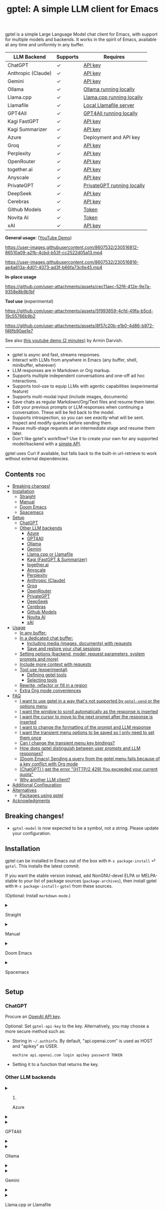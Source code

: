 #+title: gptel: A simple LLM client for Emacs

[[https://elpa.nongnu.org/nongnu/gptel.svg][file:https://elpa.nongnu.org/nongnu/gptel.svg]] [[https://stable.melpa.org/packages/gptel-badge.svg][file:https://stable.melpa.org/packages/gptel-badge.svg]] [[https://melpa.org/#/gptel][file:https://melpa.org/packages/gptel-badge.svg]]

gptel is a simple Large Language Model chat client for Emacs, with support for multiple models and backends.  It works in the spirit of Emacs, available at any time and uniformly in any buffer.

#+html: <div align="center">
| LLM Backend        | Supports | Requires                   |
|--------------------+----------+----------------------------|
| ChatGPT            | ✓        | [[https://platform.openai.com/account/api-keys][API key]]                    |
| Anthropic (Claude) | ✓        | [[https://www.anthropic.com/api][API key]]                    |
| Gemini             | ✓        | [[https://makersuite.google.com/app/apikey][API key]]                    |
| Ollama             | ✓        | [[https://ollama.ai/][Ollama running locally]]     |
| Llama.cpp          | ✓        | [[https://github.com/ggerganov/llama.cpp/tree/master/examples/server#quick-start][Llama.cpp running locally]]  |
| Llamafile          | ✓        | [[https://github.com/Mozilla-Ocho/llamafile#quickstart][Local Llamafile server]]     |
| GPT4All            | ✓        | [[https://gpt4all.io/index.html][GPT4All running locally]]    |
| Kagi FastGPT       | ✓        | [[https://kagi.com/settings?p=api][API key]]                    |
| Kagi Summarizer    | ✓        | [[https://kagi.com/settings?p=api][API key]]                    |
| Azure              | ✓        | Deployment and API key     |
| Groq               | ✓        | [[https://console.groq.com/keys][API key]]                    |
| Perplexity         | ✓        | [[https://docs.perplexity.ai/docs/getting-started][API key]]                    |
| OpenRouter         | ✓        | [[https://openrouter.ai/keys][API key]]                    |
| together.ai        | ✓        | [[https://api.together.xyz/settings/api-keys][API key]]                    |
| Anyscale           | ✓        | [[https://docs.endpoints.anyscale.com/][API key]]                    |
| PrivateGPT         | ✓        | [[https://github.com/zylon-ai/private-gpt#-documentation][PrivateGPT running locally]] |
| DeepSeek           | ✓        | [[https://platform.deepseek.com/api_keys][API key]]                    |
| Cerebras           | ✓        | [[https://cloud.cerebras.ai/][API key]]                    |
| Github Models      | ✓        | [[https://github.com/settings/tokens][Token]]                      |
| Novita AI          | ✓        | [[https://novita.ai/model-api/product/llm-api?utm_source=github_gptel&utm_medium=github_readme&utm_campaign=link][Token]]                      |
| xAI                | ✓        | [[https://console.x.ai?utm_source=github_gptel&utm_medium=github_readme&utm_campaign=link][API key]]                    |
#+html: </div>

*General usage*: ([[https://www.youtube.com/watch?v=bsRnh_brggM][YouTube Demo]])

https://user-images.githubusercontent.com/8607532/230516812-86510a09-a2fb-4cbd-b53f-cc2522d05a13.mp4

https://user-images.githubusercontent.com/8607532/230516816-ae4a613a-4d01-4073-ad3f-b66fa73c6e45.mp4

*In-place usage*

#+html: <p align="center">
https://github.com/user-attachments/assets/cec11aec-52f6-412e-9e7a-9358e8b9b1bf
#+html: </p>

*Tool use* (experimental)

#+html: <p align="center">
https://github.com/user-attachments/assets/5f993659-4cfd-49fa-b5cd-19c55766b9b2
#+html: </p>

#+html: <p align="center">
https://github.com/user-attachments/assets/8f57c20b-e1b0-4d86-b972-f46fb90ae1e7
#+html: </p>

See also [[https://youtu.be/g1VMGhC5gRU][this youtube demo (2 minutes)]] by Armin Darvish.

# *Media support*

# #+html: <p align="center">
# https://github.com/user-attachments/assets/1fd947e1-226b-4be2-bc68-7b22b2e3215f
# #+html: </p>

# *Multi-LLM support demo*:

# https://github-production-user-asset-6210df.s3.amazonaws.com/8607532/278854024-ae1336c4-5b87-41f2-83e9-e415349d6a43.mp4

------

- gptel is async and fast, streams responses.
- Interact with LLMs from anywhere in Emacs (any buffer, shell, minibuffer, wherever)
- LLM responses are in Markdown or Org markup.
- Supports multiple independent conversations and one-off ad hoc interactions.
- Supports tool-use to equip LLMs with agentic capabilities (experimental feature)
- Supports multi-modal input (include images, documents)
- Save chats as regular Markdown/Org/Text files and resume them later.
- Edit your previous prompts or LLM responses when continuing a conversation. These will be fed back to the model.
- Supports introspection, so you can see /exactly/ what will be sent.  Inspect and modify queries before sending them.
- Pause multi-stage requests at an intermediate stage and resume them later.
- Don't like gptel's workflow? Use it to create your own for any supported model/backend with a [[https://github.com/karthink/gptel/wiki/Defining-custom-gptel-commands][simple API]].

gptel uses Curl if available, but falls back to the built-in url-retrieve to work without external dependencies.

** Contents :toc:
  - [[#breaking-changes][Breaking changes!]]
  - [[#installation][Installation]]
      - [[#straight][Straight]]
      - [[#manual][Manual]]
      - [[#doom-emacs][Doom Emacs]]
      - [[#spacemacs][Spacemacs]]
  - [[#setup][Setup]]
    - [[#chatgpt][ChatGPT]]
    - [[#other-llm-backends][Other LLM backends]]
      - [[#azure][Azure]]
      - [[#gpt4all][GPT4All]]
      - [[#ollama][Ollama]]
      - [[#gemini][Gemini]]
      - [[#llamacpp-or-llamafile][Llama.cpp or Llamafile]]
      - [[#kagi-fastgpt--summarizer][Kagi (FastGPT & Summarizer)]]
      - [[#togetherai][together.ai]]
      - [[#anyscale][Anyscale]]
      - [[#perplexity][Perplexity]]
      - [[#anthropic-claude][Anthropic (Claude)]]
      - [[#groq][Groq]]
      - [[#openrouter][OpenRouter]]
      - [[#privategpt][PrivateGPT]]
      - [[#deepseek][DeepSeek]]
      - [[#cerebras][Cerebras]]
      - [[#github-models][Github Models]]
      - [[#novita-ai][Novita AI]]
      - [[#xai][xAI]]
  - [[#usage][Usage]]
    - [[#in-any-buffer][In any buffer:]]
    - [[#in-a-dedicated-chat-buffer][In a dedicated chat buffer:]]
      - [[#including-media-images-documents-with-requests][Including media (images, documents) with requests]]
      - [[#save-and-restore-your-chat-sessions][Save and restore your chat sessions]]
    - [[#setting-options-backend-model-request-parameters-system-prompts-and-more][Setting options (backend, model, request parameters, system prompts and more)]]
    - [[#include-more-context-with-requests][Include more context with requests]]
    - [[#tool-use-experimental][Tool use (experimental)]]
      - [[#defining-gptel-tools][Defining gptel tools]]
      - [[#selecting-tools][Selecting tools]]
    - [[#rewrite-refactor-or-fill-in-a-region][Rewrite, refactor or fill in a region]]
    - [[#extra-org-mode-conveniences][Extra Org mode conveniences]]
  - [[#faq][FAQ]]
      - [[#i-want-to-use-gptel-in-a-way-thats-not-supported-by-gptel-send-or-the-options-menu][I want to use gptel in a way that's not supported by =gptel-send= or the options menu]]
      - [[#i-want-the-window-to-scroll-automatically-as-the-response-is-inserted][I want the window to scroll automatically as the response is inserted]]
      - [[#i-want-the-cursor-to-move-to-the-next-prompt-after-the-response-is-inserted][I want the cursor to move to the next prompt after the response is inserted]]
      - [[#i-want-to-change-the-formatting-of-the-prompt-and-llm-response][I want to change the formatting of the prompt and LLM response]]
      - [[#i-want-the-transient-menu-options-to-be-saved-so-i-only-need-to-set-them-once][I want the transient menu options to be saved so I only need to set them once]]
      - [[#can-i-change-the-transient-menu-key-bindings][Can I change the transient menu key bindings?]]
      - [[#how-does-gptel-distinguish-between-user-prompts-and-llm-responses][How does gptel distinguish between user prompts and LLM responses?]]
      - [[#doom-emacs-sending-a-query-from-the-gptel-menu-fails-because-of-a-key-conflict-with-org-mode][(Doom Emacs) Sending a query from the gptel menu fails because of a key conflict with Org mode]]
      - [[#chatgpt-i-get-the-error-http2-429-you-exceeded-your-current-quota][(ChatGPT) I get the error "(HTTP/2 429) You exceeded your current quota"]]
      - [[#why-another-llm-client][Why another LLM client?]]
  - [[#additional-configuration][Additional Configuration]]
  - [[#alternatives][Alternatives]]
    - [[#packages-using-gptel][Packages using gptel]]
  - [[#acknowledgments][Acknowledgments]]

** Breaking changes!

- =gptel-model= is now expected to be a symbol, not a string.  Please update your configuration.

** Installation

gptel can be installed in Emacs out of the box with =M-x package-install= ⏎ =gptel=.  This installs the latest commit.

If you want the stable version instead, add NonGNU-devel ELPA or MELPA-stable to your list of package sources (=package-archives=), then install gptel with =M-x package-install⏎= =gptel= from these sources.

(Optional: Install =markdown-mode=.)

#+html: <details><summary>
**** Straight
#+html: </summary>
#+begin_src emacs-lisp
  (straight-use-package 'gptel)
#+end_src

Installing the =markdown-mode= package is optional.
#+html: </details>
#+html: <details><summary>
**** Manual
#+html: </summary>
Clone or download this repository and run =M-x package-install-file⏎= on the repository directory.

Installing the =markdown-mode= package is optional.
#+html: </details>
#+html: <details><summary>
**** Doom Emacs
#+html: </summary>
In =packages.el=
#+begin_src emacs-lisp
(package! gptel)
#+end_src

In =config.el=
#+begin_src emacs-lisp
(use-package! gptel
 :config
 (setq! gptel-api-key "your key"))
#+end_src
"your key" can be the API key itself, or (safer) a function that returns the key.  Setting =gptel-api-key= is optional, you will be asked for a key if it's not found.

#+html: </details>
#+html: <details><summary>
**** Spacemacs
#+html: </summary>
In your =.spacemacs= file, add =llm-client= to =dotspacemacs-configuration-layers=.
#+begin_src emacs-lisp
(llm-client :variables
            llm-client-enable-gptel t)
#+end_src
#+html: </details>
** Setup
*** ChatGPT
Procure an [[https://platform.openai.com/account/api-keys][OpenAI API key]].

Optional: Set =gptel-api-key= to the key. Alternatively, you may choose a more secure method such as:

- Storing in =~/.authinfo=. By default, "api.openai.com" is used as HOST and "apikey" as USER.
  #+begin_src authinfo
machine api.openai.com login apikey password TOKEN
  #+end_src
- Setting it to a function that returns the key.

*** Other LLM backends
#+html: <details><summary>
**** Azure
#+html: </summary>

Register a backend with
#+begin_src emacs-lisp
(gptel-make-azure "Azure-1"             ;Name, whatever you'd like
  :protocol "https"                     ;Optional -- https is the default
  :host "YOUR_RESOURCE_NAME.openai.azure.com"
  :endpoint "/openai/deployments/YOUR_DEPLOYMENT_NAME/chat/completions?api-version=2023-05-15" ;or equivalent
  :stream t                             ;Enable streaming responses
  :key #'gptel-api-key
  :models '(gpt-3.5-turbo gpt-4))
#+end_src
Refer to the documentation of =gptel-make-azure= to set more parameters.

You can pick this backend from the menu when using gptel. (see [[#usage][Usage]]).

***** (Optional) Set as the default gptel backend

The above code makes the backend available to select.  If you want it to be the default backend for gptel, you can set this as the value of =gptel-backend=.  Use this instead of the above.
#+begin_src emacs-lisp
;; OPTIONAL configuration
(setq
 gptel-model 'gpt-3.5-turbo
 gptel-backend (gptel-make-azure "Azure-1"
                 :protocol "https"
                 :host "YOUR_RESOURCE_NAME.openai.azure.com"
                 :endpoint "/openai/deployments/YOUR_DEPLOYMENT_NAME/chat/completions?api-version=2023-05-15"
                 :stream t
                 :key #'gptel-api-key
                 :models '(gpt-3.5-turbo gpt-4)))
#+end_src
#+html: </details>

#+html: <details><summary>
**** GPT4All
#+html: </summary>

Register a backend with
#+begin_src emacs-lisp
(gptel-make-gpt4all "GPT4All"           ;Name of your choosing
 :protocol "http"
 :host "localhost:4891"                 ;Where it's running
 :models '(mistral-7b-openorca.Q4_0.gguf)) ;Available models
#+end_src
These are the required parameters, refer to the documentation of =gptel-make-gpt4all= for more.

You can pick this backend from the menu when using gptel (see [[#usage][Usage]]).

***** (Optional) Set as the default gptel backend

The above code makes the backend available to select.  If you want it to be the default backend for gptel, you can set this as the value of =gptel-backend=.  Use this instead of the above.  Additionally you may want to increase the response token size since GPT4All uses very short (often truncated) responses by default.
#+begin_src emacs-lisp
;; OPTIONAL configuration
(setq
 gptel-max-tokens 500
 gptel-model 'mistral-7b-openorca.Q4_0.gguf
 gptel-backend (gptel-make-gpt4all "GPT4All"
                 :protocol "http"
                 :host "localhost:4891"
                 :models '(mistral-7b-openorca.Q4_0.gguf)))
#+end_src

#+html: </details>

#+html: <details><summary>
**** Ollama
#+html: </summary>

Register a backend with
#+begin_src emacs-lisp
(gptel-make-ollama "Ollama"             ;Any name of your choosing
  :host "localhost:11434"               ;Where it's running
  :stream t                             ;Stream responses
  :models '(mistral:latest))          ;List of models
#+end_src
These are the required parameters, refer to the documentation of =gptel-make-ollama= for more.

You can pick this backend from the menu when using gptel (see [[#usage][Usage]])

***** (Optional) Set as the default gptel backend

The above code makes the backend available to select.  If you want it to be the default backend for gptel, you can set this as the value of =gptel-backend=.  Use this instead of the above.
#+begin_src emacs-lisp
;; OPTIONAL configuration
(setq
 gptel-model 'mistral:latest
 gptel-backend (gptel-make-ollama "Ollama"
                 :host "localhost:11434"
                 :stream t
                 :models '(mistral:latest)))
#+end_src

#+html: </details>

#+html: <details><summary>
**** Gemini
#+html: </summary>

Register a backend with
#+begin_src emacs-lisp
;; :key can be a function that returns the API key.
(gptel-make-gemini "Gemini" :key "YOUR_GEMINI_API_KEY" :stream t)
#+end_src
These are the required parameters, refer to the documentation of =gptel-make-gemini= for more.

You can pick this backend from the menu when using gptel (see [[#usage][Usage]])

***** (Optional) Set as the default gptel backend

The above code makes the backend available to select.  If you want it to be the default backend for gptel, you can set this as the value of =gptel-backend=.  Use this instead of the above.
#+begin_src emacs-lisp
;; OPTIONAL configuration
(setq
 gptel-model 'gemini-pro
 gptel-backend (gptel-make-gemini "Gemini"
                 :key "YOUR_GEMINI_API_KEY"
                 :stream t))
#+end_src

#+html: </details>

#+html: <details>
#+html: <summary>
**** Llama.cpp or Llamafile
#+html: </summary>

(If using a llamafile, run a [[https://github.com/Mozilla-Ocho/llamafile#other-example-llamafiles][server llamafile]] instead of a "command-line llamafile", and a model that supports text generation.)

Register a backend with
#+begin_src emacs-lisp
;; Llama.cpp offers an OpenAI compatible API
(gptel-make-openai "llama-cpp"          ;Any name
  :stream t                             ;Stream responses
  :protocol "http"
  :host "localhost:8000"                ;Llama.cpp server location
  :models '(test))                    ;Any names, doesn't matter for Llama
#+end_src
These are the required parameters, refer to the documentation of =gptel-make-openai= for more.

You can pick this backend from the menu when using gptel (see [[#usage][Usage]])

***** (Optional) Set as the default gptel backend

The above code makes the backend available to select.  If you want it to be the default backend for gptel, you can set this as the value of =gptel-backend=.  Use this instead of the above.
#+begin_src emacs-lisp
;; OPTIONAL configuration
(setq
 gptel-model   'test
 gptel-backend (gptel-make-openai "llama-cpp"
                 :stream t
                 :protocol "http"
                 :host "localhost:8000"
                 :models '(test)))
#+end_src

#+html: </details>
#+html: <details><summary>
**** Kagi (FastGPT & Summarizer)
#+html: </summary>

Kagi's FastGPT model and the Universal Summarizer are both supported.  A couple of notes:

1. Universal Summarizer: If there is a URL at point, the summarizer will summarize the contents of the URL.  Otherwise the context sent to the model is the same as always: the buffer text upto point, or the contents of the region if the region is active.

2. Kagi models do not support multi-turn conversations, interactions are "one-shot".  They also do not support streaming responses.

Register a backend with
#+begin_src emacs-lisp
(gptel-make-kagi "Kagi"                    ;any name
  :key "YOUR_KAGI_API_KEY")                ;can be a function that returns the key
#+end_src
These are the required parameters, refer to the documentation of =gptel-make-kagi= for more.

You can pick this backend and the model (fastgpt/summarizer) from the transient menu when using gptel.

***** (Optional) Set as the default gptel backend

The above code makes the backend available to select.  If you want it to be the default backend for gptel, you can set this as the value of =gptel-backend=.  Use this instead of the above.
#+begin_src emacs-lisp
;; OPTIONAL configuration
(setq
 gptel-model 'fastgpt
 gptel-backend (gptel-make-kagi "Kagi"
                 :key "YOUR_KAGI_API_KEY"))
#+end_src

The alternatives to =fastgpt= include =summarize:cecil=, =summarize:agnes=, =summarize:daphne= and =summarize:muriel=.  The difference between the summarizer engines is [[https://help.kagi.com/kagi/api/summarizer.html#summarization-engines][documented here]].

#+html: </details>
#+html: <details><summary>
**** together.ai
#+html: </summary>

Register a backend with
#+begin_src emacs-lisp
;; Together.ai offers an OpenAI compatible API
(gptel-make-openai "TogetherAI"         ;Any name you want
  :host "api.together.xyz"
  :key "your-api-key"                   ;can be a function that returns the key
  :stream t
  :models '(;; has many more, check together.ai
            mistralai/Mixtral-8x7B-Instruct-v0.1
            codellama/CodeLlama-13b-Instruct-hf
            codellama/CodeLlama-34b-Instruct-hf))
#+end_src

You can pick this backend from the menu when using gptel (see [[#usage][Usage]])

***** (Optional) Set as the default gptel backend

The above code makes the backend available to select.  If you want it to be the default backend for gptel, you can set this as the value of =gptel-backend=.  Use this instead of the above.
#+begin_src emacs-lisp
;; OPTIONAL configuration
(setq
 gptel-model   'mistralai/Mixtral-8x7B-Instruct-v0.1
 gptel-backend
 (gptel-make-openai "TogetherAI"         
   :host "api.together.xyz"
   :key "your-api-key"                   
   :stream t
   :models '(;; has many more, check together.ai
             mistralai/Mixtral-8x7B-Instruct-v0.1
             codellama/CodeLlama-13b-Instruct-hf
             codellama/CodeLlama-34b-Instruct-hf)))
#+end_src

#+html: </details>
#+html: <details><summary>
**** Anyscale
#+html: </summary>

Register a backend with
#+begin_src emacs-lisp
;; Anyscale offers an OpenAI compatible API
(gptel-make-openai "Anyscale"           ;Any name you want
  :host "api.endpoints.anyscale.com"
  :key "your-api-key"                   ;can be a function that returns the key
  :models '(;; has many more, check anyscale
            mistralai/Mixtral-8x7B-Instruct-v0.1))
#+end_src

You can pick this backend from the menu when using gptel (see [[#usage][Usage]])

***** (Optional) Set as the default gptel backend

The above code makes the backend available to select.  If you want it to be the default backend for gptel, you can set this as the value of =gptel-backend=.  Use this instead of the above.
#+begin_src emacs-lisp
;; OPTIONAL configuration
(setq
 gptel-model   'mistralai/Mixtral-8x7B-Instruct-v0.1
 gptel-backend
 (gptel-make-openai "Anyscale"
                 :host "api.endpoints.anyscale.com"
                 :key "your-api-key"
                 :models '(;; has many more, check anyscale
                           mistralai/Mixtral-8x7B-Instruct-v0.1)))
#+end_src

#+html: </details>
#+html: <details><summary>
**** Perplexity
#+html: </summary>

Register a backend with
#+begin_src emacs-lisp
(gptel-make-perplexity "Perplexity"     ;Any name you want
  :key "your-api-key"                   ;can be a function that returns the key
  :stream t)                            ;If you want responses to be streamed
#+end_src

You can pick this backend from the menu when using gptel (see [[#usage][Usage]])

***** (Optional) Set as the default gptel backend

The above code makes the backend available to select.  If you want it to be the default backend for gptel, you can set this as the value of =gptel-backend=.  Use this instead of the above.
#+begin_src emacs-lisp
;; OPTIONAL configuration
(setq
 gptel-model   'sonar
 gptel-backend (gptel-make-perplexity "Perplexity"
                 :key "your-api-key" :stream t))
#+end_src

#+html: </details>
#+html: <details><summary>
**** Anthropic (Claude)
#+html: </summary>
Register a backend with
#+begin_src emacs-lisp
(gptel-make-anthropic "Claude"          ;Any name you want
  :stream t                             ;Streaming responses
  :key "your-api-key")
#+end_src
The =:key= can be a function that returns the key (more secure).

You can pick this backend from the menu when using gptel (see [[#usage][Usage]]).

***** (Optional) Set as the default gptel backend

The above code makes the backend available to select.  If you want it to be the default backend for gptel, you can set this as the value of =gptel-backend=.  Use this instead of the above.
#+begin_src emacs-lisp
;; OPTIONAL configuration
(setq
 gptel-model 'claude-3-sonnet-20240229 ;  "claude-3-opus-20240229" also available
 gptel-backend (gptel-make-anthropic "Claude"
                 :stream t :key "your-api-key"))
#+end_src

#+html: </details>
#+html: <details><summary>
**** Groq
#+html: </summary>

Register a backend with
#+begin_src emacs-lisp
;; Groq offers an OpenAI compatible API
(gptel-make-openai "Groq"               ;Any name you want
  :host "api.groq.com"
  :endpoint "/openai/v1/chat/completions"
  :stream t
  :key "your-api-key"                   ;can be a function that returns the key
  :models '(llama-3.1-70b-versatile
            llama-3.1-8b-instant
            llama3-70b-8192
            llama3-8b-8192
            mixtral-8x7b-32768
            gemma-7b-it))
#+end_src

You can pick this backend from the menu when using gptel (see [[#usage][Usage]]).  Note that Groq is fast enough that you could easily set =:stream nil= and still get near-instant responses.

***** (Optional) Set as the default gptel backend

The above code makes the backend available to select.  If you want it to be the default backend for gptel, you can set this as the value of =gptel-backend=.  Use this instead of the above.
#+begin_src emacs-lisp
;; OPTIONAL configuration
(setq gptel-model   'mixtral-8x7b-32768
      gptel-backend
      (gptel-make-openai "Groq"
        :host "api.groq.com"
        :endpoint "/openai/v1/chat/completions"
        :stream t
        :key "your-api-key"
        :models '(llama-3.1-70b-versatile
                  llama-3.1-8b-instant
                  llama3-70b-8192
                  llama3-8b-8192
                  mixtral-8x7b-32768
                  gemma-7b-it)))
#+end_src

#+html: </details>

#+html: <details><summary>
**** OpenRouter
#+html: </summary>

Register a backend with
#+begin_src emacs-lisp
;; OpenRouter offers an OpenAI compatible API
(gptel-make-openai "OpenRouter"               ;Any name you want
  :host "openrouter.ai"
  :endpoint "/api/v1/chat/completions"
  :stream t
  :key "your-api-key"                   ;can be a function that returns the key
  :models '(openai/gpt-3.5-turbo
            mistralai/mixtral-8x7b-instruct
            meta-llama/codellama-34b-instruct
            codellama/codellama-70b-instruct
            google/palm-2-codechat-bison-32k
            google/gemini-pro))

#+end_src

You can pick this backend from the menu when using gptel (see [[#usage][Usage]]).

***** (Optional) Set as the default gptel backend

The above code makes the backend available to select.  If you want it to be the default backend for gptel, you can set this as the value of =gptel-backend=.  Use this instead of the above.
#+begin_src emacs-lisp
;; OPTIONAL configuration
(setq gptel-model   'mixtral-8x7b-32768
      gptel-backend
      (gptel-make-openai "OpenRouter"               ;Any name you want
        :host "openrouter.ai"
        :endpoint "/api/v1/chat/completions"
        :stream t
        :key "your-api-key"                   ;can be a function that returns the key
        :models '(openai/gpt-3.5-turbo
                  mistralai/mixtral-8x7b-instruct
                  meta-llama/codellama-34b-instruct
                  codellama/codellama-70b-instruct
                  google/palm-2-codechat-bison-32k
                  google/gemini-pro)))

#+end_src

#+html: </details>
#+html: <details><summary>
**** PrivateGPT
#+html: </summary>

Register a backend with
#+begin_src emacs-lisp
(gptel-make-privategpt "privateGPT"               ;Any name you want
  :protocol "http"
  :host "localhost:8001"
  :stream t
  :context t                            ;Use context provided by embeddings
  :sources t                            ;Return information about source documents
  :models '(private-gpt))

#+end_src

You can pick this backend from the menu when using gptel (see [[#usage][Usage]]).

***** (Optional) Set as the default gptel backend

The above code makes the backend available to select.  If you want it to be the default backend for gptel, you can set this as the value of =gptel-backend=.  Use this instead of the above.
#+begin_src emacs-lisp
;; OPTIONAL configuration
(setq gptel-model   'private-gpt
      gptel-backend
      (gptel-make-privategpt "privateGPT"               ;Any name you want
        :protocol "http"
        :host "localhost:8001"
        :stream t
        :context t                            ;Use context provided by embeddings
        :sources t                            ;Return information about source documents
        :models '(private-gpt)))

#+end_src

#+html: </details>
#+html: <details><summary>
**** DeepSeek
#+html: </summary>

Register a backend with
#+begin_src emacs-lisp
;; DeepSeek offers an OpenAI compatible API
(gptel-make-openai "DeepSeek"       ;Any name you want
  :host "api.deepseek.com"
  :endpoint "/chat/completions"
  :stream t
  :key "your-api-key"               ;can be a function that returns the key
  :models '(deepseek-chat deepseek-coder))

#+end_src

You can pick this backend from the menu when using gptel (see [[#usage][Usage]]).

***** (Optional) Set as the default gptel backend

The above code makes the backend available to select.  If you want it to be the default backend for gptel, you can set this as the value of =gptel-backend=.  Use this instead of the above.
#+begin_src emacs-lisp
;; OPTIONAL configuration
(setq gptel-model   'deepseek-chat
      gptel-backend
      (gptel-make-openai "DeepSeek"     ;Any name you want
        :host "api.deepseek.com"
        :endpoint "/chat/completions"
        :stream t
        :key "your-api-key"             ;can be a function that returns the key
        :models '(deepseek-chat deepseek-coder)))

#+end_src

#+html: </details>
#+html: <details><summary>
**** Cerebras
#+html: </summary>

Register a backend with
#+begin_src emacs-lisp
;; Cerebras offers an instant OpenAI compatible API
(gptel-make-openai "Cerebras"
  :host "api.cerebras.ai"
  :endpoint "/v1/chat/completions"
  :stream t                             ;optionally nil as Cerebras is instant AI
  :key "your-api-key"                   ;can be a function that returns the key
  :models '(llama3.1-70b
            llama3.1-8b))
#+end_src

You can pick this backend from the menu when using gptel (see [[#usage][Usage]]).

***** (Optional) Set as the default gptel backend

The above code makes the backend available to select.  If you want it to be the default backend for gptel, you can set this as the value of =gptel-backend=.  Use this instead of the above.
#+begin_src emacs-lisp
;; OPTIONAL configuration
(setq gptel-model   'llama3.1-8b
      gptel-backend
      (gptel-make-openai "Cerebras"
        :host "api.cerebras.ai"
        :endpoint "/v1/chat/completions"
        :stream nil
        :key "your-api-key"
        :models '(llama3.1-70b
                  llama3.1-8b)))
#+end_src

#+html: </details>
#+html: <details><summary>
**** Github Models
#+html: </summary>

Register a backend with
#+begin_src emacs-lisp
  ;; Github Models offers an OpenAI compatible API
  (gptel-make-openai "Github Models" ;Any name you want
    :host "models.inference.ai.azure.com"
    :endpoint "/chat/completions?api-version=2024-05-01-preview"
    :stream t
    :key "your-github-token"
    :models '(gpt-4o))
#+end_src

You will need to create a github [[https://github.com/settings/personal-access-tokens][token]].

For all the available models, check the [[https://github.com/marketplace/models][marketplace]].

You can pick this backend from the menu when using (see [[#usage][Usage]]).

***** (Optional) Set as the default gptel backend

The above code makes the backend available to select.  If you want it to be the default backend for gptel, you can set this as the value of =gptel-backend=.  Use this instead of the above.
#+begin_src emacs-lisp
  ;; OPTIONAL configuration
  (setq gptel-model  'gpt-4o
        gptel-backend
        (gptel-make-openai "Github Models" ;Any name you want
          :host "models.inference.ai.azure.com"
          :endpoint "/chat/completions?api-version=2024-05-01-preview"
          :stream t
          :key "your-github-token"
          :models '(gpt-4o))
#+end_src

#+html: </details>
#+html: <details><summary>
**** Novita AI
#+html: </summary>

Register a backend with
#+begin_src emacs-lisp
;; Novita AI offers an OpenAI compatible API
(gptel-make-openai "NovitaAI"         ;Any name you want
  :host "api.novita.ai"
  :endpoint "/v3/openai"
  :key "your-api-key"                   ;can be a function that returns the key
  :stream t
  :models '(;; has many more, check https://novita.ai/llm-api
            gryphe/mythomax-l2-13b
            meta-llama/llama-3-70b-instruct
            meta-llama/llama-3.1-70b-instruct))
#+end_src

You can pick this backend from the menu when using gptel (see [[#usage][Usage]])

***** (Optional) Set as the default gptel backend

The above code makes the backend available to select.  If you want it to be the default backend for gptel, you can set this as the value of =gptel-backend=.  Use this instead of the above.
#+begin_src emacs-lisp
;; OPTIONAL configuration
(setq
 gptel-model   'gryphe/mythomax-l2-13b
 gptel-backend
 (gptel-make-openai "NovitaAI"         
   :host "api.novita.ai"
   :endpoint "/v3/openai"
   :key "your-api-key"                   
   :stream t
   :models '(;; has many more, check https://novita.ai/llm-api
             mistralai/Mixtral-8x7B-Instruct-v0.1
             meta-llama/llama-3-70b-instruct
             meta-llama/llama-3.1-70b-instruct)))
#+end_src

#+html: </details>

#+html: <details><summary>
**** xAI
#+html: </summary>

Register a backend with
#+begin_src emacs-lisp
;; xAI offers an OpenAI compatible API
(gptel-make-openai "xAI"           ;Any name you want
  :host "api.x.ai"
  :key "your-api-key"              ;can be a function that returns the key
  :endpoint "/v1/chat/completions"
  :stream t
  :models '(;; xAI now only offers `grok-beta` as of the time of this writing
            grok-beta))
#+end_src

You can pick this backend from the menu when using gptel (see [[#usage][Usage]])

***** (Optional) Set as the default gptel backend

The above code makes the backend available to select.  If you want it to be the default backend for gptel, you can set this as the value of =gptel-backend=.  Use this instead of the above.
#+begin_src emacs-lisp
;; OPTIONAL configuration
(setq
 gptel-model   'grok-beta
 gptel-backend
 (gptel-make-openai "xAI"           ;Any name you want
   :host "api.x.ai"
   :key "your-api-key"              ;can be a function that returns the key
   :endpoint "/v1/chat/completions"
   :stream t
   :models '(;; xAI now only offers `grok-beta` as of the time of this writing
             grok-beta)))
#+end_src

#+html: </details>

** Usage

gptel provides a few powerful, general purpose and flexible commands.  You can dynamically tweak their behavior to the needs of your task with /directives/, redirection options and more.  There is a [[https://www.youtube.com/watch?v=bsRnh_brggM][video demo]] showing various uses of gptel -- but =gptel-send= might be all you need.

|-------------------+---------------------------------------------------------------------------------------------------|
| *To send queries* | Description                                                                                       |
|-------------------+---------------------------------------------------------------------------------------------------|
| =gptel-send=      | Send all text up to =(point)=, or the selection if region is active.  Works anywhere in Emacs.    |
| =gptel=           | Create a new dedicated chat buffer.  Not required to use gptel.                                   |
| =gptel-rewrite=   | Rewrite, refactor or change the selected region.  Can diff/ediff changes before merging/applying. |
|-------------------+---------------------------------------------------------------------------------------------------|

|---------------------+---------------------------------------------------------------|
| *To tweak behavior* |                                                               |
|---------------------+---------------------------------------------------------------|
| =C-u= =gptel-send=  | Transient menu for preferences, input/output redirection etc. |
| =gptel-menu=        | /(Same)/                                                      |
|---------------------+---------------------------------------------------------------|

|------------------+--------------------------------------------------------------------------------------------------------|
| *To add context* |                                                                                                        |
|------------------+--------------------------------------------------------------------------------------------------------|
| =gptel-add=      | Add/remove a region or buffer to gptel's context.  In Dired, add/remove marked files.                  |
| =gptel-add-file= | Add a file (text or supported media type) to gptel's context.  Also available from the transient menu. |
|------------------+--------------------------------------------------------------------------------------------------------|

|----------------------------+-----------------------------------------------------------------------------------------|
| *Org mode bonuses*         |                                                                                         |
|----------------------------+-----------------------------------------------------------------------------------------|
| =gptel-org-set-topic=      | Limit conversation context to an Org heading.  (For branching conversations see below.) |
| =gptel-org-set-properties= | Write gptel configuration as Org properties, for per-heading chat configuration.        |
|----------------------------+-----------------------------------------------------------------------------------------|

*** In any buffer:

1. Call =M-x gptel-send= to send the text up to the cursor. The response will be inserted below.  Continue the conversation by typing below the response.

2. If a region is selected, the conversation will be limited to its contents.

3. Call =M-x gptel-send= with a prefix argument (~C-u~)
   - to set chat parameters (GPT model, backend, system message etc) for this buffer,
   - include quick instructions for the next request only,
   - to add additional context -- regions, buffers or files -- to gptel,
   - to read the prompt from or redirect the response elsewhere,
   - or to replace the prompt with the response.

#+html: <img src="https://github.com/karthink/gptel/assets/8607532/3562a6e2-7a5c-4f7e-8e57-bf3c11589c73" align="center" alt="Image showing gptel's menu with some of the available query options.">

*** In a dedicated chat buffer:

*Note*: gptel works anywhere in Emacs.  The dedicated chat buffer only adds some conveniences.

1. Run =M-x gptel= to start or switch to the chat buffer. It will ask you for the key if you skipped the previous step. Run it with a prefix-arg (=C-u M-x gptel=) to start a new session.

2. In the gptel buffer, send your prompt with =M-x gptel-send=, bound to =C-c RET=.

3. Set chat parameters (LLM provider, model, directives etc) for the session by calling =gptel-send= with a prefix argument (=C-u C-c RET=):
   
#+html: <img src="https://github.com/karthink/gptel/assets/8607532/eb4867e5-30ac-455f-999f-e17123afb810" align="center" alt="Image showing gptel's menu with some of the available query options.">

That's it. You can go back and edit previous prompts and responses if you want.

The default mode is =markdown-mode= if available, else =text-mode=.  You can set =gptel-default-mode= to =org-mode= if desired.

#+html: <details><summary>
**** Including media (images, documents) with requests
#+html: </summary>

gptel supports sending media in Markdown and Org chat buffers, but this feature is disabled by default.

- You can enable it globally, for all models that support it, by setting =gptel-track-media=.  
- Or you can set it locally, just for the chat buffer, via the header line:

#+html: <img src="https://github.com/user-attachments/assets/91f6aaab-2ea4-4806-9cc9-39b4b46a8e6c" align="center" alt="Image showing a gptel chat buffer's header line with the button to toggle media support">

-----

There are two ways to include media with requests:

1. Adding media files to the context with =gptel-add-file=, described further below.
2. Including links to media in chat buffers, described here:

To send media -- images or other supported file types -- with requests in chat buffers, you can include links to them in the chat buffer.  Such a link must be "standalone", i.e. on a line by itself surrounded by whitespace.

In Org mode, for example, the following are all *valid* ways of including an image with the request:

- "Standalone" file link:
#+begin_src
Describe this picture

[[file:/path/to/screenshot.png]]

Focus specifically on the text content.
#+end_src

- "Standalone" file link with description:
#+begin_src 
Describe this picture

[[file:/path/to/screenshot.png][some picture]]

Focus specifically on the text content.
#+end_src

- "Standalone", angle file link:
#+begin_src 
Describe this picture

<file:/path/to/screenshot.png>

Focus specifically on the text content.
#+end_src

The following links are *not valid*, and the text of the link will be sent instead of the file contents:

- Inline link:
#+begin_src 
Describe this [[file:/path/to/screenshot.png][picture]].

Focus specifically on the text content.
#+end_src

- Link not "standalone":
#+begin_src
Describe this picture: 
[[file:/path/to/screenshot.png]]
Focus specifically on the text content.
#+end_src

- Not a valid Org link:
#+begin_src 
Describe the picture

file:/path/to/screenshot.png
#+end_src

Similar criteria apply to Markdown chat buffers.

#+html: </details>
#+html: <details><summary>
**** Save and restore your chat sessions
#+html: </summary>

Saving the file will save the state of the conversation as well.  To resume the chat, open the file and turn on =gptel-mode= before editing the buffer.

#+html: </details>
*** Setting options (backend, model, request parameters, system prompts and more)

Most gptel options can be set from gptel's transient menu, available by calling =gptel-send= with a prefix-argument, or via =gptel-menu=.  To change their default values in your configuration, see [[#additional-configuration][Additional Configuration]].  Chat buffer-specific options are also available via the header-line in chat buffers.

# TODO Remove this when writing the manual.
Selecting a model and backend can be done interactively via the =-m= command of =gptel-menu=.  Available registered models are prefixed by the name of their backend with a string like =ChatGPT:gpt-4o-mini=, where =ChatGPT= is the backend name you used to register it and =gpt-4o-mini= is the name of the model.

*** Include more context with requests

By default, gptel will query the LLM with the active region or the buffer contents up to the cursor.  Often it can be helpful to provide the LLM with additional context from outside the current buffer. For example, when you're in a chat buffer but want to ask questions about a (possibly changing) code buffer and auxiliary project files.

You can include additional text regions, buffers or files with gptel's queries.  This additional context is "live" and not a snapshot.  Once added, the regions, buffers or files are scanned and included at the time of each query.  When using multi-modal models, added files can be of any supported type -- typically images.

You can add a selected region, buffer or file to gptel's context from the menu, or call =gptel-add=.  To add a file use =gptel-add= in Dired, or use the dedicated =gptel-add-file= command.  Directories will have their files added recursively after prompting for confirmation.

You can examine the active context from the menu:
#+html: <img src="https://github.com/karthink/gptel/assets/8607532/63cd7fc8-6b3e-42ae-b6ca-06ff935bae9c" align="center" alt="Image showing gptel's menu with the "inspect context" command.">

And then browse through or remove context from the context buffer:
#+html: <img src="https://github.com/karthink/gptel/assets/8607532/79a5ffe8-3d63-4bf7-9bf6-0457ab61bf2a" align="center" alt="Image showing gptel's context buffer.">

*** Tool use (experimental)

gptel can provide the LLM with client-side elisp "tools", or function specifications, along with the request.  If the LLM decides to run the tool, it supplies the tool call arguments, which gptel uses to run the tool in your Emacs session.  The result is optionally returned to the LLM to complete the task.

This exchange can be used to equip the LLM with capabilities or knowledge beyond what is available out of the box -- for instance, you can get the LLM to control your Emacs frame, create or modify files and directories, or look up information relevant to your request via web search or in a local database.  Here is a very simple example:

#+html: <p align="center">
https://github.com/user-attachments/assets/d1f8e2ac-62bb-49bc-850d-0a67aa0cd4c3
#+html: </p>

This feature is currently experimental.

To use tools in gptel, you need
- a model that supports this usage.  All the flagship models support tool use, as do many of the smaller open models.
- Tool specifications that gptel understands.  gptel does not currently include any tools out of the box.

#+html: <details><summary>
**** Defining gptel tools
#+html: </summary>

Defining a gptel tool requires an elisp function and associated metadata.  Here are two simple tool definitions:

*To read the contents of an Emacs buffer*:

#+begin_src emacs-lisp
(gptel-make-tool
 :name "read_buffer"                    ; javascript-style snake_case name
 :function (lambda (buffer)                  ; the function that will run
             (unless (buffer-live-p (get-buffer buffer))
               (error "error: buffer %s is not live." buffer))
             (with-current-buffer  buffer
               (buffer-substring-no-properties (point-min) (point-max))))
 :description "return the contents of an emacs buffer"
 :args (list '(:name "buffer"
               :type 'string            ; :type value must be a symbol
               :description "the name of the buffer whose contents are to be retrieved"))
 :category "emacs")                     ; An arbitrary label for grouping
#+end_src

Besides the function itself, which can be named or anonymous (as above), the tool specification requires a =:name=, =:description= and a list of argument specifications in =:args=.  Each argument specification is a plist with atleast the keys =:name=, =:type= and =:description=.

*To create a text file*:

#+begin_src emacs-lisp
(gptel-make-tool
 :name "create_file"                    ; javascript-style  snake_case name
 :function (lambda (path filename content)   ; the function that runs
             (let ((full-path (expand-file-name filename path)))
               (with-temp-buffer
                 (insert content)
                 (write-file full-path))
               (format "Created file %s in %s" filename path)))
 :description "Create a new file with the specified content"
 :args (list '(:name "path"             ; a list of argument specifications
	       :type string
	       :description "The directory where to create the file")
             '(:name "filename"
	       :type string
	       :description "The name of the file to create")
             '(:name "content"
	       :type string
	       :description "The content to write to the file"))
 :category "filesystem")                ; An arbitrary label for grouping
#+end_src

With some prompting, you can get an LLM to write these tools for you.

Tools can also be asynchronous, use optional arguments and arguments with more structure (enums, arrays, objects etc).  See =gptel-make-tool= for details.

#+html: </details>
**** Selecting tools

Once defined, tools can be selected (globally, buffer-locally or for the next request only) from gptel's transient menu:

#+html: <img src="https://github.com/user-attachments/assets/fd878596-b313-4385-b675-3d6546909d8b" align="center" alt="Image showing gptel's tool selection menu.">

From here you can also require confirmation for all tool calls, and decide if tool call results should be included in the LLM response.  See [[#additional-configuration][Additional Configuration]] for doing these things via elisp.

*** Rewrite, refactor or fill in a region

In any buffer: with a region selected, you can modify text, rewrite prose or refactor code with =gptel-rewrite=.  Example with prose:

#+html: <p align="center">
https://github.com/user-attachments/assets/e3b436b3-9bde-4c1f-b2ce-3f7df1984933
#+html: </p>

The result is previewed over the original text.  By default, the buffer is not modified.

Pressing =RET= or clicking in the rewritten region should give you a list of options: you can *iterate* on, *diff*, *ediff*, *merge* or *accept* the replacement.  Example with code:

#+html: <p align="center">
https://github.com/user-attachments/assets/4067fdb8-85d3-4264-9b64-d727353f68f9
#+html: </p>

*Acting on the LLM response*:

If you would like one of these things to happen automatically, you can customize =gptel-rewrite-default-action=.

These options are also available from =gptel-rewrite=:

#+html: <img src="https://github.com/user-attachments/assets/589785b9-aa3f-414a-98dd-d26b7509de08" align="center" />

And you can call them directly when the cursor is in the rewritten region:

#+html: <img src="https://github.com/user-attachments/assets/f5b3ca47-e146-45fe-8584-f11035fa4dbc" align="center" />

*** Extra Org mode conveniences

gptel offers a few extra conveniences in Org mode.

***** Limit conversation context to an Org heading

You can limit the conversation context to an Org heading with the command =gptel-org-set-topic=.

(This sets an Org property (=GPTEL_TOPIC=) under the heading.  You can also add this property manually instead.)
  
***** Use branching context in Org mode (tree of conversations)

You can have branching conversations in Org mode, where each hierarchical outline path through the document is a separate conversation branch.  This is also useful for limiting the context size of each query.  See the variable =gptel-org-branching-context=.

If this variable is non-nil, you should probably edit =gptel-prompt-prefix-alist= and =gptel-response-prefix-alist= so that the prefix strings for org-mode are not Org headings, e.g.

#+begin_src emacs-lisp
  (setf (alist-get 'org-mode gptel-prompt-prefix-alist) "@user\n")
  (setf (alist-get 'org-mode gptel-response-prefix-alist) "@assistant\n")
#+end_src

Otherwise, the default prompt prefix will make successive prompts sibling headings, and therefore on different conversation branches, which probably isn't what you want.

Note: using this option requires Org 9.7 or higher to be available.  The [[https://github.com/ultronozm/ai-org-chat.el][ai-org-chat]] package uses gptel to provide this branching conversation behavior for older versions of Org.
  
***** Save gptel parameters to Org headings (reproducible chats)

You can declare the gptel model, backend, temperature, system message and other parameters as Org properties with the command =gptel-org-set-properties=.  gptel queries under the corresponding heading will always use these settings, allowing you to create mostly reproducible LLM chat notebooks, and to have simultaneous chats with different models, model settings and directives under different Org headings.

** FAQ
#+html: <details><summary>
**** I want to use gptel in a way that's not supported by =gptel-send= or the options menu
#+html: </summary>

gptel's default usage pattern is simple, and will stay this way: Read input in any buffer and insert the response below it.  Some custom behavior is possible with the transient menu (=C-u M-x gptel-send=).

For more programmable usage, gptel provides a general =gptel-request= function that accepts a custom prompt and a callback to act on the response. You can use this to build custom workflows not supported by =gptel-send=.  See the documentation of =gptel-request=, and the [[https://github.com/karthink/gptel/wiki/Defining-custom-gptel-commands][wiki]] for examples.

#+html: </details>
#+html: <details><summary>
**** I want the window to scroll automatically as the response is inserted
#+html: </summary>

To be minimally annoying, gptel does not move the cursor by default.  Add the following to your configuration to enable auto-scrolling.

#+begin_src emacs-lisp
(add-hook 'gptel-post-stream-hook 'gptel-auto-scroll)
#+end_src

#+html: </details>
#+html: <details><summary>
**** I want the cursor to move to the next prompt after the response is inserted
#+html: </summary>

To be minimally annoying, gptel does not move the cursor by default.  Add the following to your configuration to move the cursor:

#+begin_src emacs-lisp
(add-hook 'gptel-post-response-functions 'gptel-end-of-response)
#+end_src

You can also call =gptel-end-of-response= as a command at any time.


#+html: </details>
#+html: <details><summary>
**** I want to change the formatting of the prompt and LLM response
#+html: </summary>

For dedicated chat buffers: customize =gptel-prompt-prefix-alist= and =gptel-response-prefix-alist=.  You can set a different pair for each major-mode.

Anywhere in Emacs: Use =gptel-pre-response-hook= and =gptel-post-response-functions=, which see.

#+html: </details>
#+html: <details><summary>
**** I want the transient menu options to be saved so I only need to set them once
#+html: </summary>

Any model options you set are saved for the current buffer.  But the redirection options in the menu are set for the next query only:

#+html: <img src="https://github.com/karthink/gptel/assets/8607532/2ecc6be9-aa52-4287-a739-ba06e1369ec2" alt="https://github.com/karthink/gptel/assets/8607532/2ecc6be9-aa52-4287-a739-ba06e1369ec2">

You can make them persistent across this Emacs session by pressing ~C-x C-s~:

#+html: <img src="https://github.com/karthink/gptel/assets/8607532/b8bcb6ad-c974-41e1-9336-fdba0098a2fe" alt="https://github.com/karthink/gptel/assets/8607532/b8bcb6ad-c974-41e1-9336-fdba0098a2fe">

(You can also cycle through presets you've saved with ~C-x p~ and ~C-x n~.)

Now these will be enabled whenever you send a query from the transient menu.  If you want to use these saved options without invoking the transient menu, you can use a keyboard macro:

#+begin_src emacs-lisp
;; Replace with your key to invoke the transient menu:
(keymap-global-set "<f6>" "C-u C-c <return> <return>")
#+end_src

Or see this [[https://github.com/karthink/gptel/wiki/Commonly-requested-features#save-transient-flags][wiki entry]].

#+html: </details>
#+html: <details><summary>
**** Can I change the transient menu key bindings?
#+html: </summary>

Yes, see =transient-suffix-put=.  This changes the key to select a backend/model from "-m" to "M" in gptel's menu:
#+begin_src emacs-lisp
(transient-suffix-put 'gptel-menu (kbd "-m") :key "M")
#+end_src

#+html: </details>
#+html: <details><summary>
**** How does gptel distinguish between user prompts and LLM responses?
#+html: </summary>

gptel uses [[https://www.gnu.org/software/emacs/manual/html_node/elisp/Text-Properties.html][text-properties]] to watermark LLM responses.  Thus this text is interpreted as a response even if you copy it into another buffer.  In regular buffers (buffers without =gptel-mode= enabled), you can turn off this tracking by unsetting =gptel-track-responses=.

When restoring a chat state from a file on disk, gptel will apply these properties from saved metadata in the file when you turn on =gptel-mode=.

gptel does /not/ use any prefix or semantic/syntax element in the buffer (such as headings) to separate prompts and responses.  The reason for this is that gptel aims to integrate as seamlessly as possible into your regular Emacs usage: LLM interaction is not the objective, it's just another tool at your disposal.  So requiring a bunch of "user" and "assistant" tags in the buffer is noisy and restrictive. If you want these demarcations, you can customize =gptel-prompt-prefix-alist= and =gptel-response-prefix-alist=.  Note that these prefixes are for your readability only and purely cosmetic.

#+html: </details>
#+html: <details><summary>
**** (Doom Emacs) Sending a query from the gptel menu fails because of a key conflict with Org mode
#+html: </summary>

Doom binds ~RET~ in Org mode to =+org/dwim-at-point=, which appears to conflict with gptel's transient menu bindings for some reason.

Two solutions:
- Press ~C-m~ instead of the return key.
- Change the send key from return to a key of your choice:
  #+begin_src emacs-lisp
  (transient-suffix-put 'gptel-menu (kbd "RET") :key "<f8>")
  #+end_src

#+html: </details>
#+html: <details><summary>
**** (ChatGPT) I get the error "(HTTP/2 429) You exceeded your current quota"
#+html:</summary>

#+begin_quote
(HTTP/2 429) You exceeded your current quota, please check your plan and billing details.
#+end_quote

Using the ChatGPT (or any OpenAI) API requires [[https://platform.openai.com/account/billing/overview][adding credit to your account]].

#+html: </details>
#+html: <details><summary>
**** Why another LLM client?
#+html: </summary>

Other Emacs clients for LLMs prescribe the format of the interaction (a comint shell, org-babel blocks, etc).  I wanted:

1. Something that is as free-form as possible: query the model using any text in any buffer, and redirect the response as required.  Using a dedicated =gptel= buffer just adds some visual flair to the interaction.
2. Integration with org-mode, not using a walled-off org-babel block, but as regular text.  This way the model can generate code blocks that I can run.

#+html: </details>
#+html: <details><summary>
** Additional Configuration
:PROPERTIES:
:ID:       f885adac-58a3-4eba-a6b7-91e9e7a17829
:END:
#+html: </summary>

#+begin_src emacs-lisp :exports none :results list
(let ((all))
  (mapatoms (lambda (sym)
              (when (and (string-match-p "^gptel-[^-]" (symbol-name sym))
                         (get sym 'variable-documentation))
                (push sym all))))
  all)
#+end_src

|----------------------+--------------------------------------------------------------------|
| *Connection options* |                                                                    |
|----------------------+--------------------------------------------------------------------|
| =gptel-use-curl=     | Use Curl (default), fallback to Emacs' built-in =url=.             |
| =gptel-proxy=        | Proxy server for requests, passed to curl via =--proxy=.           |
| =gptel-api-key=      | Variable/function that returns the API key for the active backend. |
|----------------------+--------------------------------------------------------------------|

|-----------------------+---------------------------------------------------------|
| *LLM request options* | /(Note: not supported uniformly across LLMs)/           |
|-----------------------+---------------------------------------------------------|
| =gptel-backend=       | Default LLM Backend.                                    |
| =gptel-model=         | Default model to use, depends on the backend.           |
| =gptel-stream=        | Enable streaming responses, if the backend supports it. |
| =gptel-directives=    | Alist of system directives, can switch on the fly.      |
| =gptel-max-tokens=    | Maximum token count (in query + response).              |
| =gptel-temperature=   | Randomness in response text, 0 to 2.                    |
| =gptel-use-context=   | How/whether to include additional context               |
| =gptel-use-tools=     | Disable, allow or force LLM tool-use                    |
| =gptel-tools=         | List of tools to include with requests                  |
|-----------------------+---------------------------------------------------------|

|-------------------------------+----------------------------------------------------------------|
| *Chat UI options*             |                                                                |
|-------------------------------+----------------------------------------------------------------|
| =gptel-default-mode=          | Major mode for dedicated chat buffers.                         |
| =gptel-prompt-prefix-alist=   | Text inserted before queries.                                  |
| =gptel-response-prefix-alist= | Text inserted before responses.                                |
| =gptel-track-response=        | Distinguish between user messages and LLM responses?           |
| =gptel-track-media=           | Send images or other media from links?                         |
| =gptel-confirm-tool-calls=    | Confirm all tool calls?                                        |
| =gptel-include-tool-results=  | Include tool results should in the LLM response?               |
| =gptel-use-header-line=       | Display status messages in header-line (default) or minibuffer |
| =gptel-display-buffer-action= | Placement of the gptel chat buffer.                            |
|-------------------------------+----------------------------------------------------------------|

|-------------------------------+-------------------------------------------------------|
| *Org mode UI options*         |                                                       |
|-------------------------------+-------------------------------------------------------|
| =gptel-org-branching-context= | Make each outline path a separate conversation branch |
|-------------------------------+-------------------------------------------------------|

|---------------------------------+-------------------------------------------------------------|
| *Hooks for customization*       |                                                             |
|---------------------------------+-------------------------------------------------------------|
| =gptel-save-state-hook=         | Runs before saving the chat state to a file on disk         |
| =gptel-pre-response-hook=       | Runs before inserting the LLM response into the buffer      |
| =gptel-post-response-functions= | Runs after inserting the full LLM response into the buffer  |
| =gptel-post-stream-hook=        | Runs after each streaming insertion                         |
| =gptel-context-wrap-function=   | To include additional context formatted your way            |
| =gptel-rewrite-default-action=  | Automatically diff, ediff, merge or replace refactored text |
| =gptel-post-rewrite-functions=  | Runs after a =gptel-rewrite= request succeeds               |
|---------------------------------+-------------------------------------------------------------|

#+html: </details>

** COMMENT Will you add feature X?

Maybe, I'd like to experiment a bit more first.  Features added since the inception of this package include
- Curl support (=gptel-use-curl=)
- Streaming responses (=gptel-stream=)
- Cancelling requests in progress (=gptel-abort=)
- General API for writing your own commands (=gptel-request=, [[https://github.com/karthink/gptel/wiki/Defining-custom-gptel-commands][wiki]])
- Dispatch menus using Transient (=gptel-send= with a prefix arg)
- Specifying the conversation context size
- GPT-4 support
- Response redirection (to the echo area, another buffer, etc)
- A built-in refactor/rewrite prompt
- Limiting conversation context to Org headings using properties (#58)
- Saving and restoring chats (#17)
- Support for local LLMs.

Features being considered or in the pipeline:
- Fully stateless design (#17)

** Alternatives

Other Emacs clients for LLMs include

- [[https://github.com/ahyatt/llm][llm]]: llm provides a uniform API across language model providers for building LLM clients in Emacs, and is intended as a library for use by package authors.  For similar scripting purposes, gptel provides the command =gptel-request=, which see.
- [[https://github.com/s-kostyaev/ellama][Ellama]]: A full-fledged LLM client built on llm, that supports many LLM providers (Ollama, Open AI, Vertex, GPT4All and more).  Its usage differs from gptel in that it provides separate commands for dozens of common tasks, like general chat, summarizing code/text, refactoring code, improving grammar, translation and so on.
- [[https://github.com/xenodium/chatgpt-shell][chatgpt-shell]]: comint-shell based interaction with ChatGPT.  Also supports DALL-E, executable code blocks in the responses, and more.
- [[https://github.com/rksm/org-ai][org-ai]]: Interaction through special =#+begin_ai ... #+end_ai= Org-mode blocks.  Also supports DALL-E, querying ChatGPT with the contents of project files, and more.

There are several more: [[https://github.com/MichaelBurge/leafy-mode][leafy-mode]], [[https://github.com/iwahbe/chat.el][chat.el]], [[https://github.com/stuhlmueller/gpt.el][gpt.el]],  [[https://github.com/AnselmC/le-gpt.el][le-gpt]], [[https://github.com/stevemolitor/robby][robby]].

*** Packages using gptel

gptel is a general-purpose package for chat and ad-hoc LLM interaction.  The following packages use gptel to provide additional or specialized functionality:

- [[https://github.com/karthink/gptel-quick][gptel-quick]]: Quickly look up the region or text at point.
- [[https://github.com/daedsidog/evedel][Evedel]]: Instructed LLM Programmer/Assistant
- [[https://github.com/lanceberge/elysium][Elysium]]: Automatically apply AI-generated changes as you code
- [[https://github.com/kamushadenes/ai-blog.el][ai-blog.el]]: Streamline generation of blog posts in Hugo
- [[https://github.com/douo/magit-gptcommit][magit-gptcommit]]: Generate Commit Messages within magit-status Buffer using gptel
- [[https://github.com/armindarvish/consult-omni][consult-omni]]: Versatile multi-source search package.  It includes gptel as one of its many sources.
- [[https://github.com/ultronozm/ai-org-chat.el][ai-org-chat]]: Provides branching conversations in Org buffers using gptel.  (Note that gptel includes this feature as well (see =gptel-org-branching-context=), but requires a recent version of Org mode (9.67 or later) to be installed.)
- [[https://github.com/rob137/Corsair][Corsair]]: Helps gather text to populate LLM prompts for gptel.

** COMMENT Older Breaking Changes

- =gptel-post-response-hook= has been renamed to =gptel-post-response-functions=, and functions in this hook are now called with two arguments: the start and end buffer positions of the response.  This should make it easy to act on the response text without having to locate it first.

- Possible breakage, see #120: If streaming responses stop working for you after upgrading to v0.5, try reinstalling gptel and deleting its native comp eln cache in =native-comp-eln-load-path=.

- The user option =gptel-host= is deprecated.  If the defaults don't work for you, use =gptel-make-openai= (which see) to customize server settings.

- =gptel-api-key-from-auth-source= now searches for the API key using the host address for the active LLM backend, /i.e./ "api.openai.com" when using ChatGPT.  You may need to update your =~/.authinfo=.

** Acknowledgments

- [[https://github.com/meain][Abin Simon]] for extensive feedback on improving gptel's directives and UI.
- [[https://github.com/algal][Alexis Gallagher]] and [[https://github.com/d1egoaz][Diego Alvarez]] for fixing a nasty multi-byte bug with =url-retrieve=.
- [[https://github.com/tarsius][Jonas Bernoulli]] for the Transient library.
- [[https://github.com/daedsidog][daedsidog]] for adding context support to gptel.
- [[https://github.com/Aquan1412][Aquan1412]] for adding PrivateGPT support to gptel.
- [[https://github.com/r0man][r0man]] for improving gptel's Curl integration.

# Local Variables:
# toc-org-max-depth: 4
# eval: (and (fboundp 'toc-org-mode) (toc-org-mode 1))
# End:
